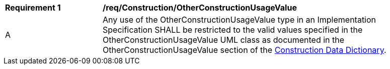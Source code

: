 [[req_Construction_OtherConstructionUsageValue]]
[width="90%",cols="2,6"]
|===
^|*Requirement  {counter:req-id}* |*/req/Construction/OtherConstructionUsageValue* 
^|A |Any use of the OtherConstructionUsageValue type in an Implementation Specification SHALL be restricted to the valid values specified in the OtherConstructionUsageValue UML class as documented in the OtherConstructionUsageValue section of the <<OtherConstructionUsageValue-section,Construction Data Dictionary>>.
|===
